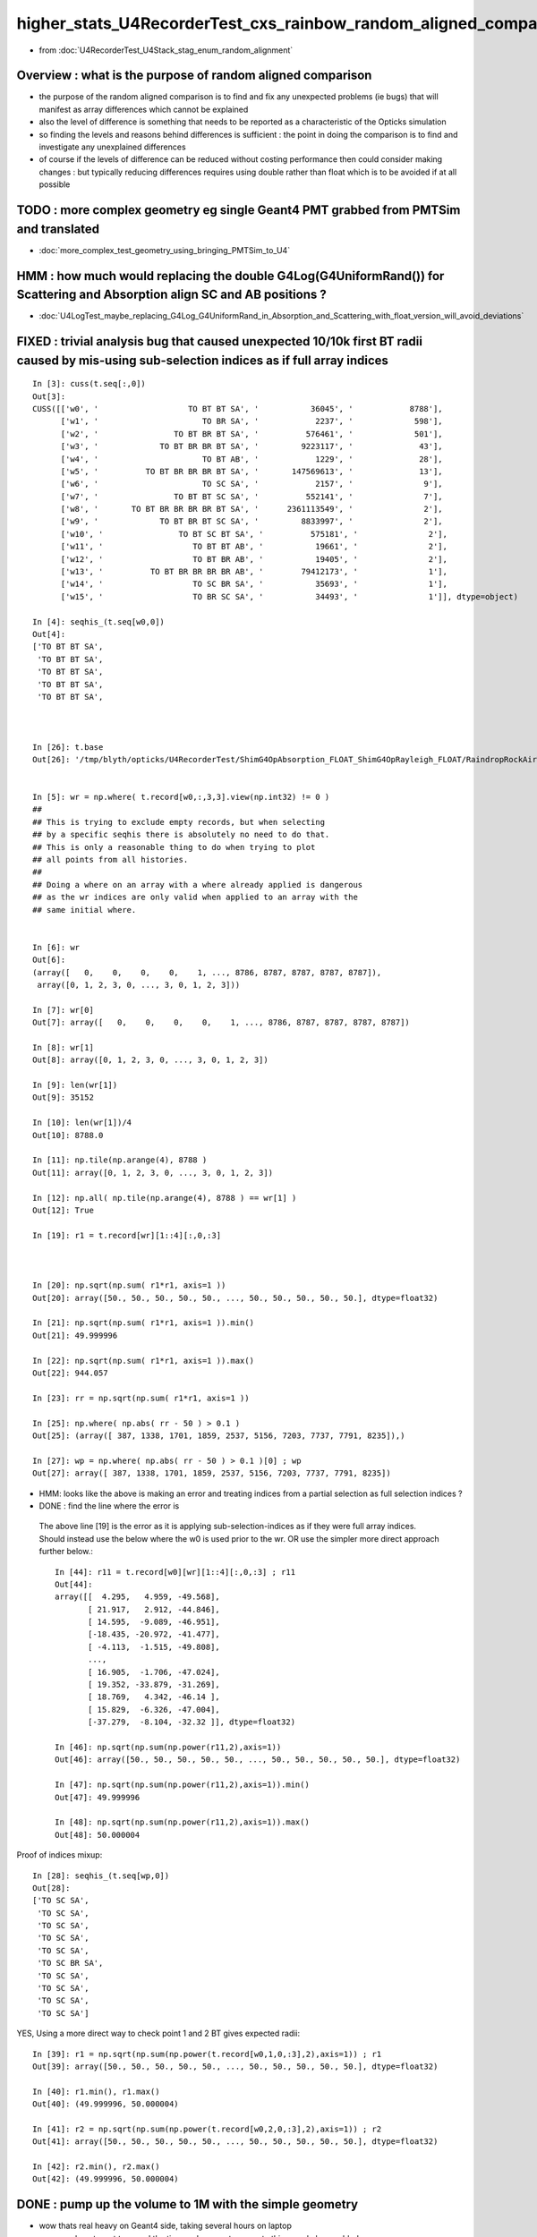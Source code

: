 higher_stats_U4RecorderTest_cxs_rainbow_random_aligned_comparison
========================================================================

* from :doc:`U4RecorderTest_U4Stack_stag_enum_random_alignment`


Overview : what is the purpose of random aligned comparison
-----------------------------------------------------------------

* the purpose of the random aligned comparison is to find and fix any unexpected problems (ie bugs) 
  that will manifest as array differences which cannot be explained

* also the level of difference is something that needs to be 
  reported as a characteristic of the Opticks simulation 

* so finding the levels and reasons behind differences is sufficient : the point in doing 
  the comparison is to find and investigate any unexplained differences 

* of course if the levels of difference can be reduced without costing performance 
  then could consider making changes : but typically reducing differences requires
  using double rather than float which is to be avoided if at all possible


TODO : more complex geometry eg single Geant4 PMT grabbed from PMTSim and translated 
----------------------------------------------------------------------------------------

* :doc:`more_complex_test_geometry_using_bringing_PMTSim_to_U4`


HMM : how much would replacing the double G4Log(G4UniformRand()) for Scattering and Absorption align SC and AB positions ?
----------------------------------------------------------------------------------------------------------------------------

* :doc:`U4LogTest_maybe_replacing_G4Log_G4UniformRand_in_Absorption_and_Scattering_with_float_version_will_avoid_deviations`


FIXED : trivial analysis bug that caused unexpected 10/10k first BT radii caused by mis-using sub-selection indices as if full array indices
-----------------------------------------------------------------------------------------------------------------------------------------------

::

    In [3]: cuss(t.seq[:,0])
    Out[3]: 
    CUSS([['w0', '                   TO BT BT SA', '           36045', '            8788'],
          ['w1', '                      TO BR SA', '            2237', '             598'],
          ['w2', '                TO BT BR BT SA', '          576461', '             501'],
          ['w3', '             TO BT BR BR BT SA', '         9223117', '              43'],
          ['w4', '                      TO BT AB', '            1229', '              28'],
          ['w5', '          TO BT BR BR BR BT SA', '       147569613', '              13'],
          ['w6', '                      TO SC SA', '            2157', '               9'],
          ['w7', '                TO BT BT SC SA', '          552141', '               7'],
          ['w8', '       TO BT BR BR BR BR BT SA', '      2361113549', '               2'],
          ['w9', '             TO BT BR BT SC SA', '         8833997', '               2'],
          ['w10', '                TO BT SC BT SA', '          575181', '               2'],
          ['w11', '                   TO BT BT AB', '           19661', '               2'],
          ['w12', '                   TO BT BR AB', '           19405', '               2'],
          ['w13', '          TO BT BR BR BR BR AB', '        79412173', '               1'],
          ['w14', '                   TO SC BR SA', '           35693', '               1'],
          ['w15', '                   TO BR SC SA', '           34493', '               1']], dtype=object)

    In [4]: seqhis_(t.seq[w0,0])                                                                                                                                                                   
    Out[4]: 
    ['TO BT BT SA',
     'TO BT BT SA',
     'TO BT BT SA',
     'TO BT BT SA',
     'TO BT BT SA',



    In [26]: t.base
    Out[26]: '/tmp/blyth/opticks/U4RecorderTest/ShimG4OpAbsorption_FLOAT_ShimG4OpRayleigh_FLOAT/RaindropRockAirWater2'


    In [5]: wr = np.where( t.record[w0,:,3,3].view(np.int32) != 0 )   
    ##
    ## This is trying to exclude empty records, but when selecting 
    ## by a specific seqhis there is absolutely no need to do that. 
    ## This is only a reasonable thing to do when trying to plot 
    ## all points from all histories. 
    ##
    ## Doing a where on an array with a where already applied is dangerous
    ## as the wr indices are only valid when applied to an array with the 
    ## same initial where.   


    In [6]: wr
    Out[6]: 
    (array([   0,    0,    0,    0,    1, ..., 8786, 8787, 8787, 8787, 8787]),
     array([0, 1, 2, 3, 0, ..., 3, 0, 1, 2, 3]))

    In [7]: wr[0]
    Out[7]: array([   0,    0,    0,    0,    1, ..., 8786, 8787, 8787, 8787, 8787])

    In [8]: wr[1]
    Out[8]: array([0, 1, 2, 3, 0, ..., 3, 0, 1, 2, 3])

    In [9]: len(wr[1])
    Out[9]: 35152

    In [10]: len(wr[1])/4
    Out[10]: 8788.0

    In [11]: np.tile(np.arange(4), 8788 )
    Out[11]: array([0, 1, 2, 3, 0, ..., 3, 0, 1, 2, 3])

    In [12]: np.all( np.tile(np.arange(4), 8788 ) == wr[1] )
    Out[12]: True

    In [19]: r1 = t.record[wr][1::4][:,0,:3]



    In [20]: np.sqrt(np.sum( r1*r1, axis=1 ))
    Out[20]: array([50., 50., 50., 50., 50., ..., 50., 50., 50., 50., 50.], dtype=float32)

    In [21]: np.sqrt(np.sum( r1*r1, axis=1 )).min()
    Out[21]: 49.999996

    In [22]: np.sqrt(np.sum( r1*r1, axis=1 )).max()
    Out[22]: 944.057

    In [23]: rr = np.sqrt(np.sum( r1*r1, axis=1 )) 

    In [25]: np.where( np.abs( rr - 50 ) > 0.1 )
    Out[25]: (array([ 387, 1338, 1701, 1859, 2537, 5156, 7203, 7737, 7791, 8235]),)

    In [27]: wp = np.where( np.abs( rr - 50 ) > 0.1 )[0] ; wp
    Out[27]: array([ 387, 1338, 1701, 1859, 2537, 5156, 7203, 7737, 7791, 8235])

* HMM: looks like the above is making an error and treating indices from a partial selection as full selection indices ?  
* DONE : find the line where the error is 

 The above line [19] is the error as it is applying sub-selection-indices as if 
 they were full array indices. Should instead use the below where the w0 is used prior to the wr.
 OR use the simpler more direct approach further below.:: 

    In [44]: r11 = t.record[w0][wr][1::4][:,0,:3] ; r11
    Out[44]: 
    array([[  4.295,   4.959, -49.568],
           [ 21.917,   2.912, -44.846],
           [ 14.595,  -9.089, -46.951],
           [-18.435, -20.972, -41.477],
           [ -4.113,  -1.515, -49.808],
           ...,
           [ 16.905,  -1.706, -47.024],
           [ 19.352, -33.879, -31.269],
           [ 18.769,   4.342, -46.14 ],
           [ 15.829,  -6.326, -47.004],
           [-37.279,  -8.104, -32.32 ]], dtype=float32)

    In [46]: np.sqrt(np.sum(np.power(r11,2),axis=1))
    Out[46]: array([50., 50., 50., 50., 50., ..., 50., 50., 50., 50., 50.], dtype=float32)

    In [47]: np.sqrt(np.sum(np.power(r11,2),axis=1)).min()
    Out[47]: 49.999996

    In [48]: np.sqrt(np.sum(np.power(r11,2),axis=1)).max()
    Out[48]: 50.000004

Proof of indices mixup::

    In [28]: seqhis_(t.seq[wp,0])
    Out[28]: 
    ['TO SC SA',
     'TO SC SA',
     'TO SC SA',
     'TO SC SA',
     'TO SC SA',
     'TO SC BR SA',
     'TO SC SA',
     'TO SC SA',
     'TO SC SA',
     'TO SC SA']

YES, Using a more direct way to check point 1 and 2 BT  gives expected radii::

    In [39]: r1 = np.sqrt(np.sum(np.power(t.record[w0,1,0,:3],2),axis=1)) ; r1
    Out[39]: array([50., 50., 50., 50., 50., ..., 50., 50., 50., 50., 50.], dtype=float32)

    In [40]: r1.min(), r1.max()
    Out[40]: (49.999996, 50.000004)

    In [41]: r2 = np.sqrt(np.sum(np.power(t.record[w0,2,0,:3],2),axis=1)) ; r2
    Out[41]: array([50., 50., 50., 50., 50., ..., 50., 50., 50., 50., 50.], dtype=float32)

    In [42]: r2.min(), r2.max()
    Out[42]: (49.999996, 50.000004)




DONE : pump up the volume to 1M with the simple geometry
-------------------------------------------------------------

* wow thats real heavy on Geant4 side, taking several hours on laptop 

  * as do not want to spend the time and energy to recreate this sample have added ~/opticks/bin/AB_FOLD_COPY.sh 
    and used it to copy the A_FOLD B_FOLD to more permanant KEEP location
    that ~/opticks/bin/AB_FOLD.sh returns when FOLD_MODE is set to KEEP rather 
    than the default of TMP

* tagging every random consumption via backtraces and storing all the randoms is rather intensive when push to 1M  
* will need to exclude the indices where not enough randoms

1/1M is not history aligned, BR<->BT from float/double random sitting either side of TransCoeff knife edge::

    In [11]: wq = np.where( a.seq[:,0] != b.seq[:,0] )[0] ; wq
    Out[11]: array([726637])

    In [12]: seqhis_(a.seq[wq,0])
    Out[12]: ['TO BT BR BR BT SA']

    In [13]: seqhis_(b.seq[wq,0])
    Out[13]: ['TO BT BT SA']

    In [15]: A(wq[0])
    Out[15]: 
    A(726637) : TO BT BR BR BT SA
           A.t : (1000000, 48) 
           A.n : (1000000,) 
          A.ts : (1000000, 10, 44) 
          A.fs : (1000000, 10, 44) 
         A.ts2 : (1000000, 10, 44) 
     0 :     0.7496 :  1 :     to_sci : qsim::propagate_to_boundary u_to_sci burn 
     1 :     0.9443 :  2 :     to_bnd : qsim::propagate_to_boundary u_to_bnd burn 
     2 :     0.7756 :  3 :     to_sca : qsim::propagate_to_boundary u_scattering 
     3 :     0.3336 :  4 :     to_abs : qsim::propagate_to_boundary u_absorption 
     4 :     0.4643 :  5 : at_burn_sf_sd : at_boundary_burn at_surface ab/sd  
     5 :     0.5304 :  6 :     at_ref : u_reflect > TransCoeff 

     6 :     0.7131 :  1 :     to_sci : qsim::propagate_to_boundary u_to_sci burn 
     7 :     0.1302 :  2 :     to_bnd : qsim::propagate_to_boundary u_to_bnd burn 
     8 :     0.1077 :  3 :     to_sca : qsim::propagate_to_boundary u_scattering 
     9 :     0.2754 :  4 :     to_abs : qsim::propagate_to_boundary u_absorption 
    10 :     0.6640 :  5 : at_burn_sf_sd : at_boundary_burn at_surface ab/sd  
    11 :     0.6240 :  6 :     at_ref : u_reflect > TransCoeff 

    12 :     0.5618 :  1 :     to_sci : qsim::propagate_to_boundary u_to_sci burn 
    13 :     0.6591 :  2 :     to_bnd : qsim::propagate_to_boundary u_to_bnd burn 
    14 :     0.6729 :  3 :     to_sca : qsim::propagate_to_boundary u_scattering 
    15 :     0.3685 :  4 :     to_abs : qsim::propagate_to_boundary u_absorption 

    16 :     0.9081 :  1 :     to_sci : qsim::propagate_to_boundary u_to_sci burn 
    17 :     0.1008 :  2 :     to_bnd : qsim::propagate_to_boundary u_to_bnd burn 
    18 :     0.8054 :  3 :     to_sca : qsim::propagate_to_boundary u_scattering 
    19 :     0.6100 :  4 :     to_abs : qsim::propagate_to_boundary u_absorption 
    20 :     0.4183 :  5 : at_burn_sf_sd : at_boundary_burn at_surface ab/sd  
    21 :     0.6362 :  6 :     at_ref : u_reflect > TransCoeff 

    22 :     0.6149 :  1 :     to_sci : qsim::propagate_to_boundary u_to_sci burn 
    23 :     0.9692 :  2 :     to_bnd : qsim::propagate_to_boundary u_to_bnd burn 
    24 :     0.8735 :  3 :     to_sca : qsim::propagate_to_boundary u_scattering 
    25 :     0.7992 :  4 :     to_abs : qsim::propagate_to_boundary u_absorption 

    26 :     0.2129 :  1 :     to_sci : qsim::propagate_to_boundary u_to_sci burn 
    27 :     0.2093 :  2 :     to_bnd : qsim::propagate_to_boundary u_to_bnd burn 
    28 :     0.8324 :  3 :     to_sca : qsim::propagate_to_boundary u_scattering 
    29 :     0.7697 :  4 :     to_abs : qsim::propagate_to_boundary u_absorption 
    30 :     0.7639 :  5 : at_burn_sf_sd : at_boundary_burn at_surface ab/sd  
    31 :     0.1712 :  6 :     at_ref : u_reflect > TransCoeff 

    32 :     0.2939 :  1 :     to_sci : qsim::propagate_to_boundary u_to_sci burn 
    33 :     0.5738 :  2 :     to_bnd : qsim::propagate_to_boundary u_to_bnd burn 
    34 :     0.9891 :  3 :     to_sca : qsim::propagate_to_boundary u_scattering 
    35 :     0.2023 :  4 :     to_abs : qsim::propagate_to_boundary u_absorption 
    36 :     0.7197 :  5 : at_burn_sf_sd : at_boundary_burn at_surface ab/sd  
    37 :     0.6063 :  7 :    sf_burn : qsim::propagate_at_surface burn 
    38 :     0.0000 :  0 :      undef : undef 
    39 :     0.0000 :  0 :      undef : undef 

    In [16]: B(wq[0])
    Out[16]: 
    B(726637) : TO BT BT SA
           B.t : (1000000, 48) 
           B.n : (1000000,) 
          B.ts : (1000000, 10, 44) 
          B.fs : (1000000, 10, 44) 
         B.ts2 : (1000000, 10, 44) 
     0 :     0.7496 :  3 : ScintDiscreteReset :  
     1 :     0.9443 :  4 : BoundaryDiscreteReset :  
     2 :     0.7756 :  5 : RayleighDiscreteReset :  
     3 :     0.3336 :  6 : AbsorptionDiscreteReset :  
     4 :     0.4643 :  7 : BoundaryBurn_SurfaceReflectTransmitAbsorb :  
     5 :     0.5304 :  8 : BoundaryDiDiTransCoeff :  

     6 :     0.7131 :  3 : ScintDiscreteReset :  
     7 :     0.1302 :  4 : BoundaryDiscreteReset :  
     8 :     0.1077 :  5 : RayleighDiscreteReset :  
     9 :     0.2754 :  6 : AbsorptionDiscreteReset :  
    10 :     0.6640 :  7 : BoundaryBurn_SurfaceReflectTransmitAbsorb :  
    11 :     0.6240 :  8 : BoundaryDiDiTransCoeff :           ######## THIS IS WHERE BR/BT HISTORY DIVERGES 

    12 :     0.5618 :  3 : ScintDiscreteReset :  
    13 :     0.6591 :  4 : BoundaryDiscreteReset :  
    14 :     0.6729 :  5 : RayleighDiscreteReset :  
    15 :     0.3685 :  6 : AbsorptionDiscreteReset :  
    16 :     0.9081 :  7 : BoundaryBurn_SurfaceReflectTransmitAbsorb :  
    17 :     0.1008 :  9 : AbsorptionEffDetect :  
    18 :     0.0000 :  0 : Unclassified :  
    19 :     0.0000 :  0 : Unclassified :  

::

    N[blyth@localhost CSGOptiX]$ PIDX=726637 ./cxs_raindrop.sh 
    ...
    //qsim.propagate idx 726637 bnc 0 cosTheta    -0.2235 dir (    0.0000     0.0000     1.0000) nrm (   -0.9217    -0.3169    -0.2235) 
    //qsim.propagate idx 726637 bounce 0 command 3 flag 0 s.optical.x 0 
    //qsim.propagate_at_boundary idx 726637 nrm   (   -0.9217    -0.3169    -0.2235) 
    //qsim.propagate_at_boundary idx 726637 mom_0 (    0.0000     0.0000     1.0000) 
    //qsim.propagate_at_boundary idx 726637 pol_0 (   -0.3252     0.9457     0.0000) 
    //qsim.propagate_at_boundary idx 726637 c1     0.2235 normal_incidence 0 
    //qsim.propagate_at_boundary idx 726637 normal_incidence 0 p.pol (   -0.3252,    0.9457,    0.0000) p.mom (    0.0000,    0.0000,    1.0000) o_normal (   -0.9217,   -0.3169,   -0.2235)
    //qsim.propagate_at_boundary idx 726637 TransCoeff     0.6240 n1c1     0.2236 n2c2     0.9325 E2_t (   -0.3868,    0.0000) A_trans (    0.3252,   -0.9457,    0.0000) 
    //qsim.propagate_at_boundary idx 726637 u_boundary_burn     0.4643 u_reflect     0.5304 TransCoeff     0.6240 reflect 0 
    //qsim.propagate_at_boundary idx 726637 reflect 0 tir 0 TransCoeff     0.6240 u_reflect     0.5304 
    //qsim.propagate_at_boundary idx 726637 mom_1 (    0.4843     0.1665     0.8589) 
    //qsim.propagate_at_boundary idx 726637 pol_1 (   -0.3252     0.9457    -0.0000) 
    //qsim.propagate idx 726637 bnc 1 cosTheta     0.6912 dir (    0.4843     0.1665     0.8589) nrm (   -0.2522    -0.0867     0.9638) 
    //qsim.propagate idx 726637 bounce 1 command 3 flag 0 s.optical.x 0 
    //qsim.propagate_at_boundary idx 726637 nrm   (    0.2522     0.0867    -0.9638) 
    //qsim.propagate_at_boundary idx 726637 mom_0 (    0.4843     0.1665     0.8589) 
    //qsim.propagate_at_boundary idx 726637 pol_0 (   -0.3252     0.9457    -0.0000) 
    //qsim.propagate_at_boundary idx 726637 c1     0.6912 normal_incidence 0 
    //qsim.propagate_at_boundary idx 726637 normal_incidence 0 p.pol (   -0.3252,    0.9457,   -0.0000) p.mom (    0.4843,    0.1665,    0.8589) o_normal (    0.2522,    0.0867,   -0.9638)
    //qsim.propagate_at_boundary idx 726637 TransCoeff     0.6240 n1c1     0.9325 n2c2     0.2236 E2_t (    1.6132,    0.0000) A_trans (   -0.3252,    0.9457,    0.0000) 
    //qsim.propagate_at_boundary idx 726637 u_boundary_burn     0.6640 u_reflect     0.6240 TransCoeff     0.6240 reflect 1 

    ######  u_reflect is on the TransCoeff cut edge 

    //qsim.propagate_at_boundary idx 726637 reflect 1 tir 0 TransCoeff     0.6240 u_reflect     0.6240 
    //qsim.propagate_at_boundary idx 726637 mom_1 (    0.8330     0.2864    -0.4734) 
    //qsim.propagate_at_boundary idx 726637 pol_1 (   -0.3252     0.9457     0.0000) 
    //qsim.propagate idx 726637 bnc 2 cosTheta     0.6912 dir (    0.8330     0.2864    -0.4734) nrm (    0.8993     0.3092     0.3093) 
    //qsim.propagate idx 726637 bounce 2 command 3 flag 0 s.optical.x 0 
    //qsim.propagate_at_boundary idx 726637 nrm   (   -0.8993    -0.3092    -0.3093) 
    //qsim.propagate_at_boundary idx 726637 mom_0 (    0.8330     0.2864    -0.4734) 
    //qsim.propagate_at_boundary idx 726637 pol_0 (   -0.3252     0.9457     0.0000) 
    //qsim.propagate_at_boundary idx 726637 c1     0.6912 normal_incidence 0 
    //qsim.propagate_at_boundary idx 726637 normal_incidence 0 p.pol (   -0.3252,    0.9457,    0.0000) p.mom (    0.8330,    0.2864,   -0.4734) o_normal (   -0.8993,   -0.3092,   -0.3093)
    //qsim.propagate_at_boundary idx 726637 TransCoeff     0.6240 n1c1     0.9325 n2c2     0.2236 E2_t (    1.6132,    0.0000) A_trans (   -0.3252,    0.9457,    0.0000) 
    //qsim.propagate_at_boundary idx 726637 u_boundary_burn     0.4183 u_reflect     0.6362 TransCoeff     0.6240 reflect 1 
    //qsim.propagate_at_boundary idx 726637 reflect 1 tir 0 TransCoeff     0.6240 u_reflect     0.6362 
    //qsim.propagate_at_boundary idx 726637 mom_1 (   -0.4102    -0.1411    -0.9010) 
    //qsim.propagate_at_boundary idx 726637 pol_1 (   -0.3252     0.9457    -0.0000) 
    //qsim.propagate idx 726637 bnc 3 cosTheta     0.6912 dir (   -0.4102    -0.1411    -0.9010) nrm (    0.3322     0.1142    -0.9363) 
    //qsim.propagate idx 726637 bounce 3 command 3 flag 0 s.optical.x 0 
    //qsim.propagate_at_boundary idx 726637 nrm   (   -0.3322    -0.1142     0.9363) 
    //qsim.propagate_at_boundary idx 726637 mom_0 (   -0.4102    -0.1411    -0.9010) 
    //qsim.propagate_at_boundary idx 726637 pol_0 (   -0.3252     0.9457    -0.0000) 
    //qsim.propagate_at_boundary idx 726637 c1     0.6912 normal_incidence 0 
    //qsim.propagate_at_boundary idx 726637 normal_incidence 0 p.pol (   -0.3252,    0.9457,   -0.0000) p.mom (   -0.4102,   -0.1411,   -0.9010) o_normal (   -0.3322,   -0.1142,    0.9363)
    //qsim.propagate_at_boundary idx 726637 TransCoeff     0.6240 n1c1     0.9325 n2c2     0.2236 E2_t (    1.6132,    0.0000) A_trans (   -0.3252,    0.9457,    0.0000) 
    //qsim.propagate_at_boundary idx 726637 u_boundary_burn     0.7639 u_reflect     0.1712 TransCoeff     0.6240 reflect 0 
    //qsim.propagate_at_boundary idx 726637 reflect 0 tir 0 TransCoeff     0.6240 u_reflect     0.1712 
    //qsim.propagate_at_boundary idx 726637 mom_1 (   -0.7887    -0.2712    -0.5517) 
    //qsim.propagate_at_boundary idx 726637 pol_1 (   -0.3252     0.9457    -0.0000) 
    //qsim.propagate idx 726637 bnc 4 cosTheta     0.7887 dir (   -0.7887    -0.2712    -0.5517) nrm (   -1.0000     0.0000     0.0000) 
    //qsim.propagate idx 726637 bounce 4 command 3 flag 0 s.optical.x 99 
    2022-06-30 02:26:47.383 INFO  [147639] [SEvt::save@1089] DefaultDir /tmp/blyth/opticks/GeoChain/BoxedSphere/CXRaindropTest


Deviants mostly have SC or AB or lots of BR or truncation::

    In [3]: w = np.unique(np.where( np.abs(a.photon - b.photon) > 0.1 )[0])
    In [5]: len(w)
    Out[5]: 503              ######### 503/1M with > 0.1 deviants 
    In [6]: s = a.seq[w,0]
    In [7]: o = cuss(s,w)                                                                                                                                                                                   
    In [8]: o
    Out[8]: 
    CUSS([['w0', '                TO BT SC BT SA', '          575181', '             141'],
          ['w1', '                   TO BT BT AB', '           19661', '              93'],
          ['w2', '                         TO AB', '              77', '              82'],
          ['w3', '                      TO SC SA', '            2157', '              37'],
          ['w4', '                TO BT BT SC SA', '          552141', '              37'],
          ['w5', '                TO SC BT BT SA', '          576621', '              21'],
          ['w6', ' TO BT SC BR BR BR BR BR BR BR', '    806308525773', '              19'],
          ['w7', '                      TO BR AB', '            1213', '              15'],
          ['w8', '          TO BT BT SC BT BT SA', '       147614925', '              13'],
          ['w9', '             TO BT SC BR BT SA', '         9221837', '               8'],
          ['w10', ' TO BT BR BR BR BR BR BR BR BT', '    875028003789', '               6'],
          ['w11', '             TO BT BR SC BT SA', '         9202637', '               6'],
          ['w12', '                TO BT BR BT AB', '          314317', '               4'],
          ['w13', ' TO BT BR SC BR BR BR BR BR BR', '    806308506573', '               3'],
          ['w14', '                   TO BR SC SA', '           34493', '               3'],
          ['w15', ' TO BT BR BR BR BR BR BR BR BR', '    806308527053', '               2'],
          ['w16', '       TO SC BT BR BR BR BT SA', '      2361113709', '               2'],
          ['w17', '             TO BT BR BR BT AB', '         5028813', '               1'],
          ['w18', '       TO BT BR SC BR BR BT SA', '      2361093069', '               1'],
          ['w19', '             TO BT BR BR BT SA', '         9223117', '               1'],
          ['w20', '    TO BT SC BR BR BR BR BT SA', '     37777815245', '               1'],
          ['w21', '             TO BT SC BT SC SA', '         8832717', '               1'],
          ['w22', '                   TO SC BR SA', '           35693', '               1'],
          ['w23', '             TO BT BT SC BR SA', '         9137357', '               1'],
          ['w24', '    TO BT BT SC BT BR BR BT SA', '     37777861837', '               1'],
          ['w25', ' TO BT BR SC BR BR BR BR BR BT', '    875027983309', '               1'],
          ['w26', '          TO BT SC BR BR BT SA', '       147568333', '               1'],
          ['w27', '             TO SC BT BR BT SA', '         9223277', '               1']], dtype=object)


Checking in full sample can see that the most frequent categories do not have 
SC or AB in them::

    In [20]: cuss(a.seq[:,0])
    Out[20]: 
    CUSS([['w0', '                   TO BT BT SA', '           36045', '          883284'],
          ['w1', '                      TO BR SA', '            2237', '           59840'],
          ['w2', '                TO BT BR BT SA', '          576461', '           46165'],
          ['w3', '             TO BT BR BR BT SA', '         9223117', '            4714'],
          ['w4', '                      TO BT AB', '            1229', '            2179'],
          ['w5', '          TO BT BR BR BR BT SA', '       147569613', '             947'],
          ['w6', '                      TO SC SA', '            2157', '             917'],
          ['w7', '                TO BT BT SC SA', '          552141', '             907'],
          ['w8', '       TO BT BR BR BR BR BT SA', '      2361113549', '             218'],
          ['w9', '                TO BT SC BT SA', '          575181', '             187'],
          ['w10', '                   TO BT BR AB', '           19405', '             106'],
          ['w11', '                   TO BT BT AB', '           19661', '              93'],
          ['w12', '                         TO AB', '              77', '              82'],
          ['w13', '    TO BT BR BR BR BR BR BT SA', '     37777816525', '              71'],
          ['w14', '                   TO BR SC SA', '           34493', '              66'],
          ['w15', '             TO BT BR BT SC SA', '         8833997', '              53'],
          ['w16', '                TO SC BT BT SA', '          576621', '              25'],
          ['w17', ' TO BT BR BR BR BR BR BR BT SA', '    604445064141', '              24'],
          ['w18', ' TO BT SC BR BR BR BR BR BR BR', '    806308525773', '              19'],
          ['w19', '          TO BT BT SC BT BT SA', '       147614925', '              15'],
          ['w20', '                      TO BR AB', '            1213', '              15'],
          ['w21', '             TO BT BR SC BT SA', '         9202637', '              12'],
          ['w22', '                TO BT BR BR AB', '          310221', '              11'],
          ['w23', '             TO BT SC BR BT SA', '         9221837', '               8'],
          ['w24', ' TO BT BR BR BR BR BR BR BR BT', '    875028003789', '               6'],
          ['w25', '          TO BT BR BR BT SC SA', '       141343693', '               5'],
          ['w26', '                   TO SC SC SA', '           34413', '               4'],
          ['w27', '                TO BT BR BT AB', '          314317', '               4'],
          ['w28', '             TO BT BR BR BR AB', '         4963277', '               3'],
          ['w29', ' TO BT BR SC BR BR BR BR BR BR', '    806308506573', '               3'],
          ['w30', ' TO BT BR BR BR BR BR BR BR BR', '    806308527053', '               2'],
          ['w31', '       TO SC BT BR BR BR BT SA', '      2361113709', '               2'],
          ['w32', '             TO BT SC BT SC SA', '         8832717', '               1'],
          ['w33', '    TO BT BT SC BT BR BR BT SA', '     37777861837', '               1'],
          ['w34', '    TO BT SC BR BR BR BR BT SA', '     37777815245', '               1'],
          ['w35', '    TO BT BR BR BR BR BR BR AB', '     20329511885', '               1'],
          ['w36', '                   TO SC BR SA', '           35693', '               1'],
          ['w37', '       TO BT BR SC BR BR BT SA', '      2361093069', '               1'],
          ['w38', '             TO BT BR BR BT AB', '         5028813', '               1'],
          ['w39', '          TO SC BT BR BR BT SA', '       147569773', '               1'],
          ['w40', '             TO BT BT SC BR SA', '         9137357', '               1'],
          ['w41', '          TO BT SC BR BR BT SA', '       147568333', '               1'],
          ['w42', '          TO BT BR BR BR BR AB', '        79412173', '               1'],
          ['w43', '             TO SC BT BR BT SA', '         9223277', '               1'],
          ['w44', ' TO BT BR SC BR BR BR BR BR BT', '    875027983309', '               1']], dtype=object)






DONE : change geometry/input photon shape to avoid encouraging edge skimmers
---------------------------------------------------------------------------------------------------------------------------

Reduce the radius of the disc beam from 50 to 49 to avoid encouraging edge skimming on the sphere of radius 50. 
Avoiding the skimmers greatly reduces deviation, with only 4/10k now > 0.1 (down from 17/10k)::

    u4t
    ./U4RecorderTest.sh ab 

    In [1]: w = np.unique(np.where( np.abs(a.photon - b.photon) > 0.1 )[0]) ; s = a.seq[w,0] ; cuss(s,w)
    Out[1]: 
    CUSS([['w0', '                   TO BT BT AB', '           19661', '               2'],
          ['w1', '                TO BT SC BT SA', '          575181', '               1'],
          ['w2', '                   TO SC BR SA', '           35693', '               1'],
          ['w3', '                      TO SC SA', '            2157', '               1']], dtype=object)

* all the deviations are now due to either absorption position 
  or scattering position that then grows


w0 : TO BT BT AB  : deviation at the absorption position 
~~~~~~~~~~~~~~~~~~~~~~~~~~~~~~~~~~~~~~~~~~~~~~~~~~~~~~~~~~~~

::

    In [6]: a.record[w0,3] - b.record[w0,3]
    Out[6]: 
    array([[[ 0.156, -0.051, -0.417, -0.001],
            [-0.   ,  0.   , -0.   ,  0.   ],
            [ 0.   , -0.   ,  0.   ,  0.   ],
            [ 0.   ,  0.   , -0.   ,  0.   ]],

           [[-0.181,  0.099, -0.425, -0.002],
            [-0.   ,  0.   ,  0.   ,  0.   ],
            [-0.   ,  0.   ,  0.   ,  0.   ],
            [ 0.   ,  0.   , -0.   ,  0.   ]]], dtype=float32)


w1 : TO BT SC BT SA : deviation starts from scatter position and grows
~~~~~~~~~~~~~~~~~~~~~~~~~~~~~~~~~~~~~~~~~~~~~~~~~~~~~~~~~~~~~~~~~~~~~~~~~

::

    In [9]: a.record[w1,:5] - b.record[w1,:5]
    Out[9]: 
    array([[[[ 0.   ,  0.   ,  0.   ,  0.   ],
             [ 0.   ,  0.   ,  0.   ,  0.   ],
             [ 0.   ,  0.   ,  0.   ,  0.   ],
             [ 0.   ,  0.   , -0.   ,  0.   ]],

            [[ 0.   ,  0.   , -0.   , -0.   ],
             [-0.   , -0.   ,  0.   ,  0.   ],
             [ 0.   ,  0.   ,  0.   ,  0.   ],
             [ 0.   ,  0.   , -0.   ,  0.   ]],

            [[-0.   , -0.   , -0.018, -0.   ],
             [-0.   , -0.   , -0.   ,  0.   ],
             [ 0.   ,  0.   ,  0.   ,  0.   ],
             [ 0.   ,  0.   , -0.   ,  0.   ]],

            [[-0.   , -0.   , -0.018, -0.   ],
             [ 0.   ,  0.   ,  0.   ,  0.   ],
             [-0.   , -0.   ,  0.   ,  0.   ],
             [ 0.   ,  0.   , -0.   ,  0.   ]],

            [[ 0.606,  0.221,  0.   ,  0.001],
             [ 0.   ,  0.   ,  0.   ,  0.   ],
             [-0.   , -0.   ,  0.   ,  0.   ],
             [ 0.   ,  0.   , -0.   ,  0.   ]]]], dtype=float32)


w2 : TO SC BR SA : again deviation starting from scatter position that grows
~~~~~~~~~~~~~~~~~~~~~~~~~~~~~~~~~~~~~~~~~~~~~~~~~~~~~~~~~~~~~~~~~~~~~~~~~~~~~~

::

    In [12]: a.record[w2,:4] - b.record[w2,:4]
    Out[12]: 
    array([[[[ 0.   ,  0.   ,  0.   ,  0.   ],
             [ 0.   ,  0.   ,  0.   ,  0.   ],
             [ 0.   ,  0.   ,  0.   ,  0.   ],
             [ 0.   ,  0.   , -0.   ,  0.   ]],

            [[ 0.   ,  0.   , -0.047, -0.   ],
             [ 0.   , -0.   ,  0.   ,  0.   ],
             [ 0.   ,  0.   ,  0.   ,  0.   ],
             [ 0.   ,  0.   , -0.   ,  0.   ]],

            [[-0.018,  0.049,  0.049,  0.   ],
             [ 0.   , -0.001,  0.003,  0.   ],
             [-0.   ,  0.   , -0.   ,  0.   ],
             [ 0.   ,  0.   , -0.   ,  0.   ]],

            [[-0.221,  0.   ,  3.544,  0.005],
             [ 0.   , -0.001,  0.003,  0.   ],
             [-0.   ,  0.   , -0.   ,  0.   ],
             [ 0.   ,  0.   , -0.   ,  0.   ]]]], dtype=float32)


w3 : TO SC SA : yet again deviation in scatter position that grows
~~~~~~~~~~~~~~~~~~~~~~~~~~~~~~~~~~~~~~~~~~~~~~~~~~~~~~~~~~~~~~~~~~~~~~

::

    In [14]: a.record[w3,:3] - b.record[w3,:3]
    Out[14]: 
    array([[[[ 0.   ,  0.   ,  0.   ,  0.   ],
             [ 0.   ,  0.   ,  0.   ,  0.   ],
             [ 0.   ,  0.   ,  0.   ,  0.   ],
             [ 0.   ,  0.   , -0.   ,  0.   ]],

            [[ 0.   ,  0.   , -0.048, -0.   ],
             [-0.   , -0.   ,  0.   ,  0.   ],
             [ 0.   ,  0.   ,  0.   ,  0.   ],
             [ 0.   ,  0.   , -0.   ,  0.   ]],

            [[-0.316, -0.15 ,  0.   , -0.001],
             [-0.   , -0.   ,  0.   ,  0.   ],
             [ 0.   ,  0.   ,  0.   ,  0.   ],
             [ 0.   ,  0.   , -0.   ,  0.   ]]]], dtype=float32)



Overall level of deviation reduced too::

    A_FOLD : /tmp/blyth/opticks/GeoChain/BoxedSphere/CXRaindropTest 
    B_FOLD : /tmp/blyth/opticks/U4RecorderTest 
    ./dv.sh   # cd ~/opticks/sysrap

                     pdv :         1e-06 1e-05  0.0001 0.001  0.01   0.1    1      10     100    1000    

                     pos : array([[   30,   125,  1778,  4518,  2751,   793,     4,     1,     0,     0],
                    time :        [ 2892,  5445,  1576,    83,     4,     0,     0,     0,     0,     0],
                     mom :        [ 6569,  2945,   484,     1,     1,     0,     0,     0,     0,     0],
                     pol :        [ 9994,     3,     0,     3,     0,     0,     0,     0,     0,     0],
                      wl :        [10000,     0,     0,     0,     0,     0,     0,     0,     0,     0]], dtype=uint32)

                     rdv :         1e-06 1e-05  0.0001 0.001  0.01   0.1    1      10     100    1000    

                     pos : array([[    5,    22,  1202,  5222,  2751,   793,     4,     1,     0,     0],
                    time :        [ 2871,  5464,  1570,    91,     4,     0,     0,     0,     0,     0],
                     mom :        [ 6555,  2959,   484,     1,     1,     0,     0,     0,     0,     0],
                     pol :        [ 9994,     3,     0,     3,     0,     0,     0,     0,     0,     0],
                      wl :        [10000,     0,     0,     0,     0,     0,     0,     0,     0,     0]], dtype=uint32)




DONE : systematic presentation of deviation level : opticks.sysrap.dv using opticks.ana.array_repr_mixin and sysrap/dv.sh
----------------------------------------------------------------------------------------------------------------------------

::

    A_FOLD : /tmp/blyth/opticks/GeoChain/BoxedSphere/CXRaindropTest 
    B_FOLD : /tmp/blyth/opticks/U4RecorderTest 
    ./dv.sh   # cd ~/opticks/sysrap

                     pdv :         1e-06 1e-05  0.0001 0.001  0.01   0.1    1      10     100    1000    

                     pos : array([[   47,   117,  1732,  4412,  2710,   965,    16,     1,     0,     0],
                    time :        [ 2746,  5430,  1724,    96,     4,     0,     0,     0,     0,     0],
                     mom :        [ 6404,  2937,   647,    11,     1,     0,     0,     0,     0,     0],
                     pol :        [ 9995,     1,     1,     3,     0,     0,     0,     0,     0,     0],
                      wl :        [10000,     0,     0,     0,     0,     0,     0,     0,     0,     0]], dtype=uint32)

                     rdv :         1e-06 1e-05  0.0001 0.001  0.01   0.1    1      10     100    1000    

                     pos : array([[    4,    25,  1124,  5155,  2710,   965,    16,     1,     0,     0],
                    time :        [ 2732,  5441,  1719,   104,     4,     0,     0,     0,     0,     0],
                     mom :        [ 6388,  2953,   647,    11,     1,     0,     0,     0,     0,     0],
                     pol :        [ 9995,     1,     1,     3,     0,     0,     0,     0,     0,     0],
                      wl :        [10000,     0,     0,     0,     0,     0,     0,     0,     0,     0]], dtype=uint32)



* review what was done in old workflow ab.py and cherrypick 
* ana/ab.py not easy to cherry pick from : until have a specific need which can go hunt for, like amax::

    1286     def rpost_dv_where(self, cut):
    1287         """
    1288         :return photon indices with item deviations exceeding the cut: 
    1289         """
    1290         av = self.a.rpost()
    1291         bv = self.b.rpost()
    1292         dv = np.abs( av - bv )
    1293         return self.a.where[np.where(dv.max(axis=(1,2)) > cut) ]
    1294 

* in redoing : focus on generic handling, so can do more with less code more systematically 

A general requirement is to know the deviation profile of various quantities::

    wseq = np.where( a.seq[:,0] == b.seq[:,0] )     
    abp = np.abs( a.photon[wseq] - b.photon[wseq] )  ## for deviations to be meaningful needs to be same history  

    abp_pos  = np.amax( abp[:,0,:3], axis=1 )        ## amax of the 3 position deviations, so can operate at photon position level, not x,y,z level 
    abp_time = abp[:,0,3]
    abp_mom  = np.amax( abp[:,1,:3], axis=1 )
    abp_pol  = np.amax( abp[:,2,:3], axis=1 )

    assert abp_pos.shape == abp_time.shape == abp_mom.shape == abp_pol.shape

So it comes down to histogramming bin count frequencies of an array with lots of small values.::

   bins = np.array( [0.,1e-6,1e-5,1e-4,1e-3, 1e-2, 1e-1, 1, 10, 100, 1000], dtype=np.float32 )  
   prof, bins2 = np.histogram( abp_pos, bins=bins )
   

DONE : Pumped up the volume to 10,000 with raindrop geometry using box factor 10. 
------------------------------------------------------------------------------------

Surprised to find the 10k are fully history aligned without any more work when including scatter from the higher stats::

    In [2]: np.where( a.seq[:,0] != b.seq[:,0] )
    Out[2]: (array([], dtype=int64),)

Substantial deviation::

    In [6]: np.abs( a.photon - b.photon ).max()
    Out[6]: 4.0538635

    In [7]: np.abs( a.record - b.record ).max()
    Out[7]: 4.0538635


    In [13]: np.where( np.abs(a.photon - b.photon) > 0.1 )
    Out[13]: 
    (array([ 675,  911, 1355, 1355, 1957, 2293, 2436, 2436, 2597, 4029, 5156, 5156, 5208, 5208, 7203, 7203, 7628, 7781, 8149, 8393, 8393, 8393, 9516, 9964, 9964]),
     array([0, 0, 0, 0, 0, 0, 0, 0, 0, 0, 0, 0, 0, 0, 0, 0, 0, 0, 0, 0, 0, 0, 0, 0, 0]),
     array([1, 0, 0, 1, 1, 0, 0, 1, 1, 0, 0, 2, 0, 2, 0, 1, 2, 1, 1, 0, 1, 2, 0, 0, 1]))

    In [50]: w = np.where( np.abs(a.photon - b.photon) > 0.1 )[0] ; w
    Out[50]: array([ 675,  911, 1355, 1355, 1957, 2293, 2436, 2436, 2597, 4029, 5156, 5156, 5208, 5208, 7203, 7203, 7628, 7781, 8149, 8393, 8393, 8393, 9516, 9964, 9964])

    In [88]: w = np.unique(np.where( np.abs(a.photon - b.photon) > 0.1 )[0] ) ; w   ## need to unique it to avoid same photon index appearing multiple times
    Out[88]: array([ 675,  911, 1355, 1957, 2293, 2436, 2597, 4029, 5156, 5208, 7203, 7628, 7781, 8149, 8393, 9516, 9964])

    In [89]: seqhis_(a.seq[w,0])
    Out[89]: 
    ['TO BR SA',
     'TO BR SA',
     'TO BR SA',
     'TO BR SA',
     'TO BR SA',
     'TO BR SA',
     'TO BR SA',
     'TO BR SA',
     'TO SC BR SA',
     'TO BT BT AB',
     'TO SC SA',
     'TO BT BR BR BR BR BT SA',
     'TO BR SA',
     'TO BR SA',
     'TO BT BT AB',
     'TO BR SA',
     'TO BT SC BT SA']


more systematic look at 17/10k > 0.1 mm deviants (~1 in a thousand level) using ana/p.py:cuss 
---------------------------------------------------------------------------------------------------

::

    In [66]: w = np.where( np.abs(a.photon - b.photon) > 0.1 )[0] ; w
    Out[66]: array([ 675,  911, 1355, 1355, 1957, 2293, 2436, 2436, 2597, 4029, 5156, 5156, 5208, 5208, 7203, 7203, 7628, 7781, 8149, 8393, 8393, 8393, 9516, 9964, 9964])


    In [10]: cuss(s,w)
    Out[10]: 
    CUSS([['w0', '                      TO BR SA', '            2237', '              11'],
          ['w1', '                   TO BT BT AB', '           19661', '               2'],
          ['w2', '       TO BT BR BR BR BR BT SA', '      2361113549', '               1'],
          ['w3', '                TO BT SC BT SA', '          575181', '               1'],
          ['w4', '                   TO SC BR SA', '           35693', '               1'],
          ['w5', '                      TO SC SA', '            2157', '               1']], dtype=object)


::

     w = np.where( np.abs(a.photon - b.photon) > 0.1 )[0] ; s = a.seq[w,0] ; cuss(s,w)

In summary::

    In [28]: w = np.unique(np.where( np.abs(a.photon - b.photon) > 0.1 )[0]) ; s = a.seq[w,0] ; cuss(s,w)
    Out[28]: 
    CUSS([['w0', '                      TO BR SA', '            2237', '              11'],
          ['w1', '                   TO BT BT AB', '           19661', '               2'],
          ['w2', '       TO BT BR BR BR BR BT SA', '      2361113549', '               1'],
          ['w3', '                TO BT SC BT SA', '          575181', '               1'],
          ['w4', '                   TO SC BR SA', '           35693', '               1'],
          ['w5', '                      TO SC SA', '            2157', '               1']], dtype=object)



    In [1]: cuss(a.seq[:,0])
    Out[1]: 
    CUSS([['w0', '                   TO BT BT SA', '           36045', '            8653'],
          ['w1', '                      TO BR SA', '            2237', '             691'],
          ['w2', '                TO BT BR BT SA', '          576461', '             513'],
          ['w3', '             TO BT BR BR BT SA', '         9223117', '              60'],
          ['w4', '                      TO BT AB', '            1229', '              27'],
          ['w5', '          TO BT BR BR BR BT SA', '       147569613', '              23'],
          ['w6', '                      TO SC SA', '            2157', '               9'],
          ['w7', '                TO BT BT SC SA', '          552141', '               7'],
          ['w8', '       TO BT BR BR BR BR BT SA', '      2361113549', '               4'],
          ['w9', '                TO BT SC BT SA', '          575181', '               2'],
          ['w10', '                   TO BR SC SA', '           34493', '               2'],
          ['w11', '                   TO BT BT AB', '           19661', '               2'],
          ['w12', '                   TO BT BR AB', '           19405', '               2'],
          ['w13', '             TO BT BR BT SC SA', '         8833997', '               2'],
          ['w14', '    TO BT BR BR BR BR BR BT SA', '     37777816525', '               1'],
          ['w15', '                   TO SC BR SA', '           35693', '               1'],
          ['w16', ' TO BT BR BR BR BR BR BR BT SA', '    604445064141', '               1']], dtype=object)



Summary of > 0.1 mm deviants : skimmers and absorption/scatter distance diff : these are expected float/double differences
-----------------------------------------------------------------------------------------------------------------------------

::

    In [28]: w = np.unique(np.where( np.abs(a.photon - b.photon) > 0.1 )[0]) ; s = a.seq[w,0] ; cuss(s,w)
    Out[28]: 
    CUSS([['w0', '                      TO BR SA', '            2237', '              11'],          ## skimmers  
          ['w1', '                   TO BT BT AB', '           19661', '               2'],          ## absorption position
          ['w2', '       TO BT BR BR BR BR BT SA', '      2361113549', '               1'],          ## lots of bounces 
          ['w3', '                TO BT SC BT SA', '          575181', '               1'],          ## scatter position 
          ['w4', '                   TO SC BR SA', '           35693', '               1'],          ## scatter position 
          ['w5', '                      TO SC SA', '            2157', '               1']], dtype=object)  ## scatter position 



w0 : TO BR SA : > 0.1 mm deviants from 10k sample : they are all tangential grazing incidence edge skimmers
---------------------------------------------------------------------------------------------------------------

::

    In [19]: seqhis_(a.seq[w0,0])
    Out[19]: 
    ['TO BR SA',
     'TO BR SA',
     'TO BR SA',
     'TO BR SA',
     'TO BR SA',
     'TO BR SA',
     'TO BR SA',
     'TO BR SA',
     'TO BR SA',
     'TO BR SA',
     'TO BR SA']

These BR all end up at top ? Edge skimmer ?::

    In [12]: a.record[w0,:3,0]
    Out[12]: 
    array([[[   1.403,  -49.872, -990.   ,    0.   ],
            [   1.403,  -49.872,   -3.279,    3.292],
            [   5.126, -182.258, 1000.   ,    6.669]],

           [[  43.282,  -24.992, -990.   ,    0.   ],
            [  43.282,  -24.992,   -1.458,    3.298],
            [  93.917,  -54.23 , 1000.   ,    6.645]],

           [[ -38.393,   31.995, -990.   ,    0.   ],
            [ -38.393,   31.995,   -1.521,    3.298],
            [ -85.258,   71.05 , 1000.   ,    6.646]],

           [[ -22.29 ,   44.614, -990.   ,    0.   ],
            [ -22.29 ,   44.614,   -3.579,    3.291],
            [ -87.009,  174.153, 1000.   ,    6.674]],

           [[ -49.146,   -8.528, -990.   ,    0.   ],
            [ -49.146,   -8.528,   -3.455,    3.292],
            [-186.776,  -32.411, 1000.   ,    6.672]],

           [[  15.008,  -47.688, -990.   ,    0.   ],
            [  15.008,  -47.688,   -0.829,    3.3  ],
            [  24.977,  -79.366, 1000.   ,    6.642]],

           [[  -0.671,  -49.849, -990.   ,    0.   ],
            [  -0.671,  -49.849,   -3.824,    3.29 ],
            [  -2.756, -204.756, 1000.   ,    6.679]],

           [[ -47.523,  -15.129, -990.   ,    0.   ],
            [ -47.523,  -15.129,   -3.553,    3.291],
            [-184.473,  -58.728, 1000.   ,    6.674]],

           [[  -0.895,   49.92 , -990.   ,    0.   ],
            [  -0.895,   49.92 ,   -2.669,    3.294],
            [  -2.823,  157.42 , 1000.   ,    6.659]],

           [[  19.233,   46.065, -990.   ,    0.   ],
            [  19.233,   46.065,   -2.839,    3.294],
            [  63.329,  151.683, 1000.   ,    6.661]],

           [[  46.313,  -17.856, -990.   ,    0.   ],
            [  46.313,  -17.856,   -6.021,    3.283],
            [ 277.431, -106.965, 1000.   ,    6.74 ]]], dtype=float32)


    In [15]: a.record[w0[0],:3]  - b.record[w0[0],:3]
    Out[15]: 
    array([[[ 0.   ,  0.   ,  0.   ,  0.   ],
        [ 0.   ,  0.   ,  0.   ,  0.   ],
        [ 0.   ,  0.   ,  0.   ,  0.   ],
        [ 0.   ,  0.   , -0.   ,  0.   ]],

       [[ 0.   ,  0.   ,  0.004,  0.   ],
        [-0.   ,  0.   ,  0.   ,  0.   ],
        [-0.   , -0.   , -0.   ,  0.   ],
        [ 0.   ,  0.   , -0.   ,  0.   ]],

       [[-0.005,  0.165,  0.   , -0.   ],
        [-0.   ,  0.   ,  0.   ,  0.   ],
        [-0.   , -0.   , -0.   ,  0.   ],
        [ 0.   ,  0.   , -0.   ,  0.   ]]], dtype=float32)

    In [16]: a.record[w0[1],:3]  - b.record[w0[1],:3]
    Out[16]: 
    array([[[ 0.   ,  0.   ,  0.   ,  0.   ],
        [ 0.   ,  0.   ,  0.   ,  0.   ],
        [ 0.   ,  0.   ,  0.   ,  0.   ],
        [ 0.   ,  0.   , -0.   ,  0.   ]],

       [[ 0.   ,  0.   , -0.004, -0.   ],
        [ 0.   , -0.   , -0.   ,  0.   ],
        [-0.   , -0.   , -0.   ,  0.   ],
        [ 0.   ,  0.   , -0.   ,  0.   ]],

       [[ 0.134, -0.077, -0.   ,  0.   ],
        [ 0.   , -0.   , -0.   ,  0.   ],
        [-0.   , -0.   , -0.   ,  0.   ],
        [ 0.   ,  0.   , -0.   ,  0.   ]]], dtype=float32)

radius of 50 does not shows its a tangent edge skimmer, just shows sphere intersect, see below need to check xy::

    In [38]: np.sqrt(np.sum(xpos*xpos,axis=1))
    Out[38]: array([ 991.261,   50.   , 1003.455], dtype=float32)

    In [65]: seqhis_(a.seq[w0,0]) 
    Out[65]: 
    ['TO BR SA',
     'TO BR SA',
     'TO BR SA',
     'TO BR SA',
     'TO BR SA',
     'TO BR SA',
     'TO BR SA',
     'TO BR SA',
     'TO BR SA',
     'TO BR SA',
     'TO BR SA',
     'TO BR SA',
     'TO BR SA']

    In [20]: a.record[w0,1,0,:3]
    Out[20]: 
    array([[  1.403, -49.872,  -3.279],
           [ 43.282, -24.992,  -1.458],
           [-38.393,  31.995,  -1.521],
           [-22.29 ,  44.614,  -3.579],
           [-49.146,  -8.528,  -3.455],
           [ 15.008, -47.688,  -0.829],
           [ -0.671, -49.849,  -3.824],
           [-47.523, -15.129,  -3.553],
           [ -0.895,  49.92 ,  -2.669],
           [ 19.233,  46.065,  -2.839],
           [ 46.313, -17.856,  -6.021]], dtype=float32)

    In [22]: a.record[w0,1,0,:3] - b.record[w0,1,0,:3]  ## deviation in z of intersect 
    Out[22]: 
    array([[ 0.   ,  0.   ,  0.004],
           [ 0.   ,  0.   , -0.004],
           [ 0.   ,  0.   , -0.006],
           [ 0.   ,  0.   , -0.003],
           [ 0.   ,  0.   , -0.003],
           [ 0.   ,  0.   , -0.018],
           [ 0.   ,  0.   ,  0.003],
           [ 0.   ,  0.   ,  0.003],
           [ 0.   ,  0.   ,  0.006],
           [ 0.   ,  0.   ,  0.005],
           [ 0.   ,  0.   ,  0.002]], dtype=float32)


    In [70]: x = a.record[ww,1,0,:3]

    In [71]: np.sqrt(np.sum(x*x,axis=1))
    Out[71]: array([50., 50., 50., 50., 50., 50., 50., 50., 50., 50., 50., 50., 50.], dtype=float32)


Actually the 50. does not say its an edge skimmer, any hit on the sphere will give that, need to look at xy::

    In [23]: xy = a.record[w0,1,0,:2]
    In [24]: xy
    Out[24]: 
    array([[  1.403, -49.872],
           [ 43.282, -24.992],
           [-38.393,  31.995],
           [-22.29 ,  44.614],
           [-49.146,  -8.528],
           [ 15.008, -47.688],
           [ -0.671, -49.849],
           [-47.523, -15.129],
           [ -0.895,  49.92 ],
           [ 19.233,  46.065],
           [ 46.313, -17.856]], dtype=float32)

    In [25]: np.sqrt(np.sum(xy*xy,axis=1))
    Out[25]: array([49.892, 49.979, 49.977, 49.872, 49.881, 49.993, 49.853, 49.873, 49.928, 49.919, 49.636], dtype=float32)

    In [26]: 50.-np.sqrt(np.sum(xy*xy,axis=1))
    Out[26]: array([0.108, 0.021, 0.023, 0.128, 0.119, 0.007, 0.147, 0.127, 0.072, 0.081, 0.364], dtype=float32)


Looking at the xy radius shows that these are photons hitting the sphere within around 0.1mm of its projected edge. 



w1 : TO BT BT AB : deviation all in the absorption position : known log(u_float) vs log(u_double) issue 
-----------------------------------------------------------------------------------------------------------

::

    In [9]: a.record[w1,:4] - b.record[w1,:4]
    Out[9]: 
    array([[[[ 0.   ,  0.   ,  0.   ,  0.   ],
             [ 0.   ,  0.   ,  0.   ,  0.   ],
             [ 0.   ,  0.   ,  0.   ,  0.   ],
             [ 0.   ,  0.   , -0.   ,  0.   ]],

            [[ 0.   ,  0.   ,  0.   ,  0.   ],
             [-0.   ,  0.   , -0.   ,  0.   ],
             [-0.   ,  0.   , -0.   ,  0.   ],
             [ 0.   ,  0.   , -0.   ,  0.   ]],

            [[-0.   ,  0.   ,  0.   , -0.   ],
             [-0.   ,  0.   , -0.   ,  0.   ],
             [ 0.   , -0.   ,  0.   ,  0.   ],
             [ 0.   ,  0.   , -0.   ,  0.   ]],

            [[ 0.159, -0.053, -0.417, -0.001],
             [-0.   ,  0.   , -0.   ,  0.   ],
             [ 0.   , -0.   ,  0.   ,  0.   ],
             [ 0.   ,  0.   , -0.   ,  0.   ]]],


           [[[ 0.   ,  0.   ,  0.   ,  0.   ],
             [ 0.   ,  0.   ,  0.   ,  0.   ],
             [ 0.   ,  0.   ,  0.   ,  0.   ],
             [ 0.   ,  0.   , -0.   ,  0.   ]],

            [[ 0.   ,  0.   , -0.   , -0.   ],
             [-0.   ,  0.   ,  0.   ,  0.   ],
             [ 0.   ,  0.   , -0.   ,  0.   ],
             [ 0.   ,  0.   , -0.   ,  0.   ]],

            [[-0.   ,  0.   , -0.   , -0.   ],
             [-0.   ,  0.   ,  0.   ,  0.   ],
             [-0.   ,  0.   ,  0.   ,  0.   ],
             [ 0.   ,  0.   , -0.   ,  0.   ]],

            [[-0.187,  0.102, -0.422, -0.002],
             [-0.   ,  0.   ,  0.   ,  0.   ],
             [-0.   ,  0.   ,  0.   ,  0.   ],
             [ 0.   ,  0.   , -0.   ,  0.   ]]]], dtype=float32)




w2 : TO BT BR BR BR BR BT SA
--------------------------------


::

    In [28]: w = np.unique(np.where( np.abs(a.photon - b.photon) > 0.1 )[0]) ; s = a.seq[w,0] ; cuss(s,w)
    Out[28]: 
    CUSS([['w0', '                      TO BR SA', '            2237', '              11'],
          ['w1', '                   TO BT BT AB', '           19661', '               2'],
          ['w2', '       TO BT BR BR BR BR BT SA', '      2361113549', '               1'],
          ['w3', '                TO BT SC BT SA', '          575181', '               1'],
          ['w4', '                   TO SC BR SA', '           35693', '               1'],
          ['w5', '                      TO SC SA', '            2157', '               1']], dtype=object)



    In [33]: a.record[w2,:9] - b.record[w2,:9]
    Out[33]: 
    array([[[[ 0.   ,  0.   ,  0.   ,  0.   ],
             [ 0.   ,  0.   ,  0.   ,  0.   ],
             [ 0.   ,  0.   ,  0.   ,  0.   ],
             [ 0.   ,  0.   , -0.   ,  0.   ]],

            [[ 0.   ,  0.   ,  0.003,  0.   ],
             [-0.   ,  0.   , -0.   ,  0.   ],
             [-0.   ,  0.   , -0.   ,  0.   ],
             [ 0.   ,  0.   , -0.   ,  0.   ]],

            [[-0.002,  0.002,  0.   ,  0.   ],
             [ 0.   , -0.   , -0.   ,  0.   ],
             [-0.   ,  0.   ,  0.   ,  0.   ],
             [ 0.   ,  0.   , -0.   ,  0.   ]],

            [[-0.001,  0.   , -0.003,  0.   ],
             [ 0.   , -0.   ,  0.   ,  0.   ],
             [-0.   ,  0.   , -0.   ,  0.   ],
             [ 0.   ,  0.   , -0.   ,  0.   ]]

            [[ 0.002, -0.001, -0.001,  0.   ],
             [-0.   ,  0.   ,  0.   ,  0.   ],
             [ 0.   , -0.   , -0.   ,  0.   ],
             [ 0.   ,  0.   , -0.   ,  0.   ]],

            [[ 0.001, -0.001,  0.002,  0.   ],
             [-0.   ,  0.   , -0.   ,  0.   ],
             [ 0.   , -0.   ,  0.   ,  0.   ],
             [ 0.   ,  0.   , -0.   ,  0.   ]],

            [[-0.001,  0.001,  0.001,  0.   ],
             [-0.   ,  0.   , -0.   ,  0.   ],
             [ 0.   , -0.   ,  0.   ,  0.   ],
             [ 0.   ,  0.   , -0.   ,  0.   ]],

            [[ 0.   ,  0.   , -0.171, -0.   ],     ### combination of small after 6 bounces on the sphere  
             [-0.   ,  0.   , -0.   ,  0.   ],
             [ 0.   , -0.   ,  0.   ,  0.   ],
             [ 0.   ,  0.   , -0.   ,  0.   ]],

            [[ 0.   ,  0.   ,  0.   ,  0.   ],
             [ 0.   ,  0.   ,  0.   ,  0.   ],
             [ 0.   ,  0.   ,  0.   ,  0.   ],
             [ 0.   ,  0.   ,  0.   ,  0.   ]]]], dtype=float32)




w3 : TO BT SC BT SA : deviation starts from where the scatter happens
------------------------------------------------------------------------

::

    In [2]: w = np.unique(np.where( np.abs(a.photon - b.photon) > 0.1 )[0]) ; s = a.seq[w,0] ; cuss(s,w)
    Out[2]: 
    CUSS([['w0', '                      TO BR SA', '            2237', '              11'],
          ['w1', '                   TO BT BT AB', '           19661', '               2'],
          ['w2', '       TO BT BR BR BR BR BT SA', '      2361113549', '               1'],
          ['w3', '                TO BT SC BT SA', '          575181', '               1'],
          ['w4', '                   TO SC BR SA', '           35693', '               1'],
          ['w5', '                      TO SC SA', '            2157', '               1']], dtype=object)


    In [6]: a.record[w3,:5] - b.record[w3,:5]
    Out[6]: 
    array([[[[ 0.   ,  0.   ,  0.   ,  0.   ],
             [ 0.   ,  0.   ,  0.   ,  0.   ],
             [ 0.   ,  0.   ,  0.   ,  0.   ],
             [ 0.   ,  0.   , -0.   ,  0.   ]],

            [[ 0.   ,  0.   , -0.   , -0.   ],
             [-0.   , -0.   ,  0.   ,  0.   ],
             [ 0.   ,  0.   , -0.   ,  0.   ],
             [ 0.   ,  0.   , -0.   ,  0.   ]],

            [[-0.   , -0.   , -0.018, -0.   ],
             [ 0.   , -0.   , -0.   ,  0.   ],
             [-0.   , -0.   ,  0.   ,  0.   ],
             [ 0.   ,  0.   , -0.   ,  0.   ]],

            [[-0.   , -0.   , -0.018, -0.   ],
             [ 0.   ,  0.   ,  0.   ,  0.   ],
             [-0.   , -0.   ,  0.   ,  0.   ],
             [ 0.   ,  0.   , -0.   ,  0.   ]],

            [[ 0.602,  0.219,  0.   ,  0.001],
             [ 0.   ,  0.   ,  0.   ,  0.   ],
             [-0.   , -0.   ,  0.   ,  0.   ],
             [ 0.   ,  0.   , -0.   ,  0.   ]]]], dtype=float32)



w4 : "TO SC BR SA" : a 1/10k > 0.1 mm deviant : small scatter position diff gets lever armed into big diff
-------------------------------------------------------------------------------------------------------------------------

::

    In [10]: w = np.unique(np.where( np.abs(a.photon - b.photon) > 0.1 )[0]) ; s = a.seq[w,0] ; cuss(s,w) 
    Out[10]: 
    CUSS([['w0', '                      TO BR SA', '            2237', '              11'],
          ['w1', '                   TO BT BT AB', '           19661', '               2'],
          ['w2', '       TO BT BR BR BR BR BT SA', '      2361113549', '               1'],
          ['w3', '                TO BT SC BT SA', '          575181', '               1'],
          ['w4', '                   TO SC BR SA', '           35693', '               1'],
          ['w5', '                      TO SC SA', '            2157', '               1']], dtype=object)



* HMM: this is float/double difference in handling the calculation of scattering length

* I could reduce the difference by doing the log of rand calc in double precision 
  (did that previously in old workflow) but I am inclined to now say that there is no point in doing that : 
  where the scatter point is the result of the an random throw so worrying over the exact position is pointless

::

    In [7]: seqhis_(a.seq[w4,0])
    Out[7]: ['TO SC BR SA']


Initial 0.047 mm difference in scatter position gets lever armed into a larger deviations::

    In [9]:  a.record[w4,:4] - b.record[w4,:4]
    Out[9]: 
    array([[[[ 0.   ,  0.   ,  0.   ,  0.   ],
             [ 0.   ,  0.   ,  0.   ,  0.   ],
             [ 0.   ,  0.   ,  0.   ,  0.   ],
             [ 0.   ,  0.   , -0.   ,  0.   ]],

            [[ 0.   ,  0.   , -0.047, -0.   ],
             [ 0.   , -0.   ,  0.   ,  0.   ],
             [ 0.   ,  0.   ,  0.   ,  0.   ],
             [ 0.   ,  0.   , -0.   ,  0.   ]],

            [[-0.019,  0.052,  0.055,  0.   ],
             [ 0.   , -0.001,  0.003,  0.   ],
             [-0.   ,  0.   , -0.   ,  0.   ],
             [ 0.   ,  0.   , -0.   ,  0.   ]],

            [[-0.249,  0.   ,  4.054,  0.006],
             [ 0.   , -0.001,  0.003,  0.   ],
             [-0.   ,  0.   , -0.   ,  0.   ],
             [ 0.   ,  0.   , -0.   ,  0.   ]]]], dtype=float32)



w5 : TO SC SA : same again, difference in scattering length is cause
--------------------------------------------------------------------------

::

    In [10]: w = np.unique(np.where( np.abs(a.photon - b.photon) > 0.1 )[0]) ; s = a.seq[w,0] ; cuss(s,w) 
    Out[10]: 
    CUSS([['w0', '                      TO BR SA', '            2237', '              11'],
          ['w1', '                   TO BT BT AB', '           19661', '               2'],
          ['w2', '       TO BT BR BR BR BR BT SA', '      2361113549', '               1'],
          ['w3', '                TO BT SC BT SA', '          575181', '               1'],
          ['w4', '                   TO SC BR SA', '           35693', '               1'],
          ['w5', '                      TO SC SA', '            2157', '               1']], dtype=object)


    In [14]: a.record[w5,:3] - b.record[w5,:3]
    Out[14]: 
    array([[[[ 0.   ,  0.   ,  0.   ,  0.   ],
             [ 0.   ,  0.   ,  0.   ,  0.   ],
             [ 0.   ,  0.   ,  0.   ,  0.   ],
             [ 0.   ,  0.   , -0.   ,  0.   ]],

            [[ 0.   ,  0.   , -0.048, -0.   ],
             [-0.   , -0.   ,  0.   ,  0.   ],
             [ 0.   ,  0.   ,  0.   ,  0.   ],
             [ 0.   ,  0.   , -0.   ,  0.   ]],

            [[-0.316, -0.15 ,  0.   , -0.001],
             [-0.   , -0.   ,  0.   ,  0.   ],
             [ 0.   ,  0.   ,  0.   ,  0.   ],
             [ 0.   ,  0.   , -0.   ,  0.   ]]]], dtype=float32)



Biggest > 0.5 mm deviants : skimmer and two scatters
-------------------------------------------------------

::

    In [18]: w = np.unique(np.where( np.abs(a.photon - b.photon) > 0.5 )[0]) ; w
    Out[18]: array([2436, 5156, 9964]
    In [20]: seqhis_(a.seq[w,0]) 
    Out[20]: ['TO BR SA', 'TO SC BR SA', 'TO BT SC BT SA']


